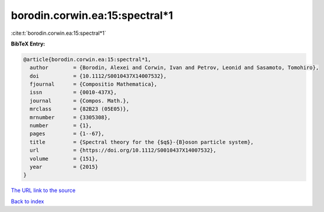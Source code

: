 borodin.corwin.ea:15:spectral*1
===============================

:cite:t:`borodin.corwin.ea:15:spectral*1`

**BibTeX Entry:**

.. code-block:: bibtex

   @article{borodin.corwin.ea:15:spectral*1,
     author        = {Borodin, Alexei and Corwin, Ivan and Petrov, Leonid and Sasamoto, Tomohiro},
     doi           = {10.1112/S0010437X14007532},
     fjournal      = {Compositio Mathematica},
     issn          = {0010-437X},
     journal       = {Compos. Math.},
     mrclass       = {82B23 (05E05)},
     mrnumber      = {3305308},
     number        = {1},
     pages         = {1--67},
     title         = {Spectral theory for the {$q$}-{B}oson particle system},
     url           = {https://doi.org/10.1112/S0010437X14007532},
     volume        = {151},
     year          = {2015}
   }

`The URL link to the source <https://doi.org/10.1112/S0010437X14007532>`__


`Back to index <../By-Cite-Keys.html>`__

